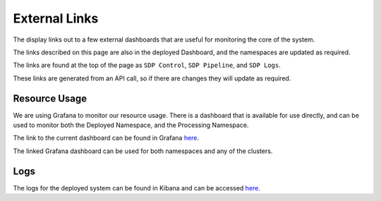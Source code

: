External Links
==============

.. image:: images/external_links.png
   :width: 100%

The display links out to a few external dashboards that are useful for monitoring the core of the system.

The links described on this page are also in the deployed Dashboard, and the namespaces are updated as required.

The links are found at the top of the page as ``SDP Control``, ``SDP Pipeline``, and ``SDP Logs``.

These links are generated from an API call, so if there are changes they will update as required.

Resource Usage
--------------

We are using Grafana to monitor our resource usage. There is a dashboard that is available for use directly, and can be used to monitor both the Deployed Namespace, and the Processing Namespace.

The link to the current dashboard can be found in Grafana `here <https://k8s.stfc.skao.int/grafana/d/dad0e09f-32f5-4181-b273-c7a1017221ff/kubernetes-resource-monitoring-dashboard?orgId=1&refresh=5s>`_.

The linked Grafana dashboard can be used for both namespaces and any of the clusters.

Logs
----

The logs for the deployed system can be found in Kibana and can be accessed
`here <https://k8s.stfc.skao.int/kibana/app/discover#/?_g=(filters:!(),refreshInterval:(pause:!t,value:0),time:(from:now-15m,to:now))&_a=(columns:!(kubernetes.namespace,kubernetes.pod.name,kubernetes.container.name,message),filters:!(),grid:(columns:(kubernetes.container.name:(width:(width:120)),kubernetes.namespace:(width:(width:120)),kubernetes.pod.name:(width:(width:150)))),index:cbb05bec-ed81-45f8-b11a-eab26a3df6b1,interval:auto,query:(language:kuery,query:'kubernetes.namespace:%20%22dp-shared%22%20or%20kubernetes.namespace:%20%22dp-shared-p%22'),sort:!(!('@timestamp',desc)))>`_.

